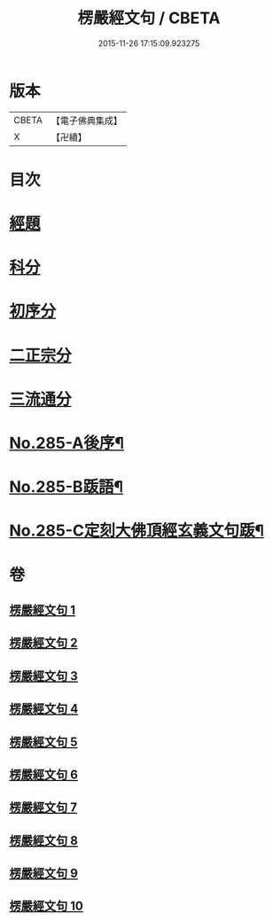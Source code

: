 #+TITLE: 楞嚴經文句 / CBETA
#+DATE: 2015-11-26 17:15:09.923275
* 版本
 |     CBETA|【電子佛典集成】|
 |         X|【卍續】    |

* 目次
* [[file:KR6j0693_001.txt::001-0220b6][經題]]
* [[file:KR6j0693_001.txt::001-0220b15][科分]]
* [[file:KR6j0693_001.txt::0220c1][初序分]]
* [[file:KR6j0693_001.txt::0227c17][二正宗分]]
* [[file:KR6j0693_010.txt::0380c11][三流通分]]
* [[file:KR6j0693_010.txt::0381b17][No.285-A後序¶]]
* [[file:KR6j0693_010.txt::0382a9][No.285-B䟦語¶]]
* [[file:KR6j0693_010.txt::0382b2][No.285-C定刻大佛頂經玄義文句䟦¶]]
* 卷
** [[file:KR6j0693_001.txt][楞嚴經文句 1]]
** [[file:KR6j0693_002.txt][楞嚴經文句 2]]
** [[file:KR6j0693_003.txt][楞嚴經文句 3]]
** [[file:KR6j0693_004.txt][楞嚴經文句 4]]
** [[file:KR6j0693_005.txt][楞嚴經文句 5]]
** [[file:KR6j0693_006.txt][楞嚴經文句 6]]
** [[file:KR6j0693_007.txt][楞嚴經文句 7]]
** [[file:KR6j0693_008.txt][楞嚴經文句 8]]
** [[file:KR6j0693_009.txt][楞嚴經文句 9]]
** [[file:KR6j0693_010.txt][楞嚴經文句 10]]
